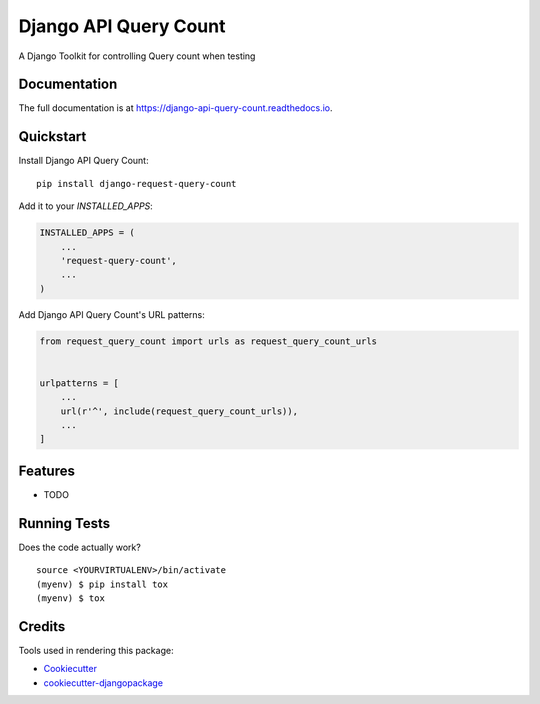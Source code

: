 =============================
Django API Query Count
=============================

.. image:: https://badge.fury.io/py/django-api-query-count.svg
    :target: https://badge.fury.io/py/django-api-query-count

.. image:: https://travis-ci.org/igui/django-api-query-count.svg?branch=master
    :target: https://travis-ci.org/igui/django-api-query-count

.. image:: https://codecov.io/gh/igui/django-api-query-count/branch/master/graph/badge.svg
    :target: https://codecov.io/gh/igui/django-api-query-count

A Django Toolkit for controlling Query count when testing

Documentation
-------------

The full documentation is at https://django-api-query-count.readthedocs.io.

Quickstart
----------

Install Django API Query Count::

    pip install django-request-query-count

Add it to your `INSTALLED_APPS`:

.. code-block:: python

    INSTALLED_APPS = (
        ...
        'request-query-count',
        ...
    )

Add Django API Query Count's URL patterns:

.. code-block:: python

    from request_query_count import urls as request_query_count_urls


    urlpatterns = [
        ...
        url(r'^', include(request_query_count_urls)),
        ...
    ]

Features
--------

* TODO

Running Tests
-------------

Does the code actually work?

::

    source <YOURVIRTUALENV>/bin/activate
    (myenv) $ pip install tox
    (myenv) $ tox

Credits
-------

Tools used in rendering this package:

*  Cookiecutter_
*  `cookiecutter-djangopackage`_

.. _Cookiecutter: https://github.com/audreyr/cookiecutter
.. _`cookiecutter-djangopackage`: https://github.com/pydanny/cookiecutter-djangopackage
